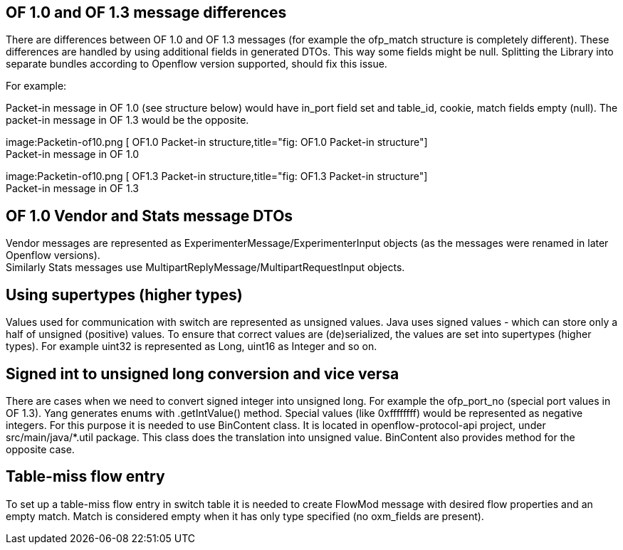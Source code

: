 [[of-1.0-and-of-1.3-message-differences]]
== OF 1.0 and OF 1.3 message differences

There are differences between OF 1.0 and OF 1.3 messages (for example
the ofp_match structure is completely different). These differences are
handled by using additional fields in generated DTOs. This way some
fields might be null. Splitting the Library into separate bundles
according to Openflow version supported, should fix this issue.

For example:

Packet-in message in OF 1.0 (see structure below) would have in_port
field set and table_id, cookie, match fields empty (null). The packet-in
message in OF 1.3 would be the opposite.

image:Packetin-of10.png [ OF1.0 Packet-in
structure,title="fig: OF1.0 Packet-in structure"] +
Packet-in message in OF 1.0

image:Packetin-of10.png [ OF1.3 Packet-in
structure,title="fig: OF1.3 Packet-in structure"] +
Packet-in message in OF 1.3

[[of-1.0-vendor-and-stats-message-dtos]]
== OF 1.0 Vendor and Stats message DTOs

Vendor messages are represented as ExperimenterMessage/ExperimenterInput
objects (as the messages were renamed in later Openflow versions). +
Similarly Stats messages use MultipartReplyMessage/MultipartRequestInput
objects.

[[using-supertypes-higher-types]]
== Using supertypes (higher types)

Values used for communication with switch are represented as unsigned
values. Java uses signed values - which can store only a half of
unsigned (positive) values. To ensure that correct values are
(de)serialized, the values are set into supertypes (higher types). For
example uint32 is represented as Long, uint16 as Integer and so on.

[[signed-int-to-unsigned-long-conversion-and-vice-versa]]
== Signed int to unsigned long conversion and vice versa

There are cases when we need to convert signed integer into unsigned
long. For example the ofp_port_no (special port values in OF 1.3). Yang
generates enums with .getIntValue() method. Special values (like
0xffffffff) would be represented as negative integers. For this purpose
it is needed to use BinContent class. It is located in
openflow-protocol-api project, under src/main/java/*.util package. This
class does the translation into unsigned value. BinContent also provides
method for the opposite case.

[[table-miss-flow-entry]]
== Table-miss flow entry

To set up a table-miss flow entry in switch table it is needed to create
FlowMod message with desired flow properties and an empty match. Match
is considered empty when it has only type specified (no oxm_fields are
present).
